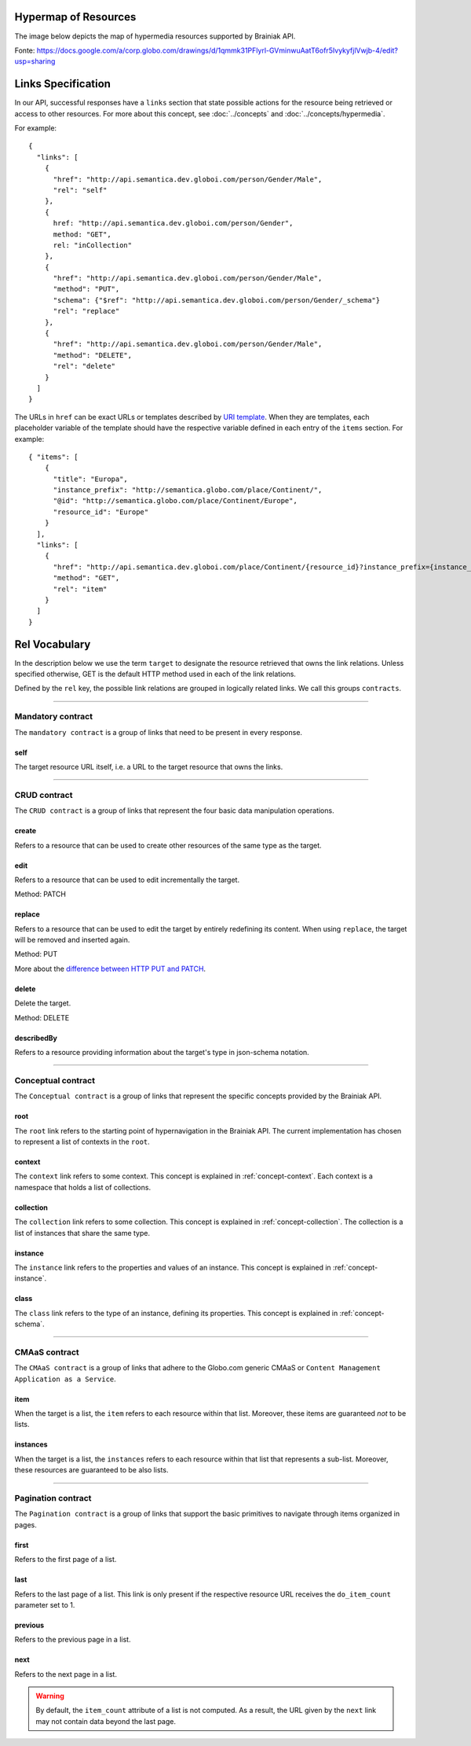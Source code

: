 .. _links_spec:

Hypermap of Resources
----------------------

The image below depicts the map of hypermedia resources supported by Brainiak API.

.. image:: resource_graph.png

Fonte: https://docs.google.com/a/corp.globo.com/drawings/d/1qmmk31PFlyrl-GVminwuAatT6ofr5IvykyfjlVwjb-4/edit?usp=sharing

Links Specification
-------------------

In our API, successful responses have a ``links`` section that state possible actions for the resource being retrieved
or access to other resources.
For more about this concept, see :doc:`../concepts` and :doc:`../concepts/hypermedia`.

For example:

.. highlight:: json

::

  {
    "links": [
      {
        "href": "http://api.semantica.dev.globoi.com/person/Gender/Male",
        "rel": "self"
      },
      {
        href: "http://api.semantica.dev.globoi.com/person/Gender",
        method: "GET",
        rel: "inCollection"
      },
      {
        "href": "http://api.semantica.dev.globoi.com/person/Gender/Male",
        "method": "PUT",
        "schema": {"$ref": "http://api.semantica.dev.globoi.com/person/Gender/_schema"}
        "rel": "replace"
      },
      {
        "href": "http://api.semantica.dev.globoi.com/person/Gender/Male",
        "method": "DELETE",
        "rel": "delete"
      }
    ]
  }


The URLs in ``href`` can be exact URLs or templates described by `URI template`_.
When they are templates, each placeholder variable of the template should have the respective variable
defined in each entry of the ``items`` section.
For example:

.. highlight:: json

::

  { "items": [
      {
        "title": "Europa",
        "instance_prefix": "http://semantica.globo.com/place/Continent/",
        "@id": "http://semantica.globo.com/place/Continent/Europe",
        "resource_id": "Europe"
      }
    ],
    "links": [
      {
        "href": "http://api.semantica.dev.globoi.com/place/Continent/{resource_id}?instance_prefix={instance_prefix}",
        "method": "GET",
        "rel": "item"
      }
    ]
  }


.. _`URI template`: http://tools.ietf.org/html/rfc6570


Rel Vocabulary
---------------

In the description below we use the term ``target`` to designate the resource retrieved that owns the link relations.
Unless specified otherwise, GET is the default HTTP method used in each of the link relations.

Defined by the ``rel`` key, the possible link relations are grouped in logically related links.
We call this groups ``contracts``.


-----


Mandatory contract
``````````````````

The ``mandatory contract`` is a group of links that need to be present in every response.


self
........

The target resource URL itself, i.e. a URL to the target resource that owns the links.


-----


CRUD contract
`````````````

The ``CRUD contract`` is a group of links that represent the four basic data manipulation operations.


create
..........

Refers to a resource that can be used to create other resources of the same type as the target.


edit
........

Refers to a resource that can be used to edit incrementally the target.

Method: PATCH


replace
...........

Refers to a resource that can be used to edit the target by entirely redefining its content.
When using ``replace``, the target will be removed and inserted again.

Method: PUT

More about the `difference between HTTP PUT and PATCH`_.

.. _`difference between HTTP PUT and PATCH`: http://tools.ietf.org/html/rfc5789


delete
..........

Delete the target.

Method: DELETE


describedBy
...............

Refers to a resource providing information about the target's type in json-schema notation.


-----

Conceptual contract
```````````````````

The ``Conceptual contract`` is a group of links that represent the specific concepts provided by the Brainiak API.

root
....

The ``root`` link refers to the starting point of hypernavigation in the Brainiak API.
The current implementation has chosen to represent a list of contexts in the ``root``.


context
................

The ``context`` link refers to some context.
This concept is explained in :ref:`concept-context`.
Each context is a namespace that holds a list of collections.

collection
................

The ``collection`` link refers to some collection.
This concept is explained in :ref:`concept-collection`.
The collection is a list of instances that share the same type.

instance
................

The ``instance`` link refers to the properties and values of an instance.
This concept is explained in :ref:`concept-instance`.


class
................

The ``class`` link refers to the type of an instance, defining its properties.
This concept is explained in :ref:`concept-schema`.


-----

CMAaS contract
```````````````````

The ``CMAaS contract`` is a group of links that adhere to the Globo.com generic CMAaS or ``Content Management Application as a Service``.


item
........

When the target is a list, the ``item`` refers to each resource within that list.
Moreover, these items are guaranteed *not* to be lists.

instances
.............

When the target is a list, the ``instances`` refers to each resource within that list that represents a sub-list.
Moreover, these resources are guaranteed to be also lists.


-----

Pagination contract
```````````````````````

The ``Pagination contract`` is a group of links that support the basic primitives to navigate through items organized in pages.


first
.........

Refers to the first page of a list.


last
........

Refers to the last page of a list.
This link is only present if the respective resource URL receives the ``do_item_count`` parameter set to 1.


previous
............

Refers to the previous page in a list.


next
........

Refers to the next page in a list.

.. warning::

   By default, the ``item_count`` attribute of a list is not computed.
   As a result, the URL given by the ``next`` link may not contain data beyond the last page.


